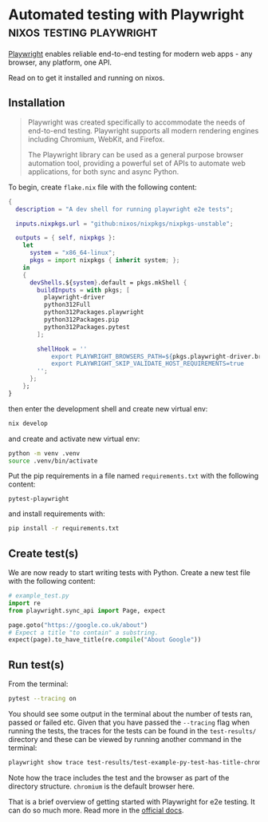 #+hugo_base_dir: ~/development/web/jslmorrison.github.io
#+hugo_section: posts
#+options: author:nil

* Automated testing with Playwright :nixos:testing:playwright:
:PROPERTIES:
:EXPORT_FILE_NAME: playwright
:EXPORT_DATE: 2024-06-18
:END:
[[https://playwright.dev/python/][Playwright]] enables reliable end-to-end testing for modern web apps - any browser, any platform, one API.

Read on to get it installed and running on nixos.
#+hugo: more

** Installation
#+begin_quote
Playwright was created specifically to accommodate the needs of end-to-end testing. Playwright supports all modern rendering engines including Chromium, WebKit, and Firefox.

The Playwright library can be used as a general purpose browser automation tool, providing a powerful set of APIs to automate web applications, for both sync and async Python.
#+end_quote

To begin, create =flake.nix= file with the following content:
#+begin_src nix :noeval :no-expand
{
  description = "A dev shell for running playwright e2e tests";

  inputs.nixpkgs.url = "github:nixos/nixpkgs/nixpkgs-unstable";

  outputs = { self, nixpkgs }:
    let
      system = "x86_64-linux";
      pkgs = import nixpkgs { inherit system; };
    in
    {
      devShells.${system}.default = pkgs.mkShell {
        buildInputs = with pkgs; [
          playwright-driver
          python312Full
          python312Packages.playwright
          python312Packages.pip
          python312Packages.pytest
        ];

        shellHook = ''
            export PLAYWRIGHT_BROWSERS_PATH=${pkgs.playwright-driver.browsers}
            export PLAYWRIGHT_SKIP_VALIDATE_HOST_REQUIREMENTS=true
        '';
      };
    };
}
#+end_src
then enter the development shell and create new virtual env:
#+begin_src bash :no-expand :noeval
nix develop
#+end_src
and create and activate new virtual env:
#+begin_src bash :no-expand :noeval
python -m venv .venv
source .venv/bin/activate
#+end_src

Put the pip requirements in a file named =requirements.txt= with the following content:
#+begin_src text
pytest-playwright
#+end_src
and install requirements with:
#+begin_src bash :no-expand no-eval
pip install -r requirements.txt
#+end_src

** Create test(s)
We are now ready to start writing tests with Python. Create a new test file with the following content:
#+begin_src python :no-expand :noeval
# example_test.py
import re
from playwright.sync_api import Page, expect

page.goto("https://google.co.uk/about")
# Expect a title "to contain" a substring.
expect(page).to_have_title(re.compile("About Google"))
#+end_src

** Run test(s)
From the terminal:
#+begin_src bash :no-expand :noeval
pytest --tracing on
#+end_src

You should see some output in the terminal about the number of tests ran, passed or failed etc. Given that you have passed the =--tracing= flag when running the tests, the traces for the tests can be found in the =test-results/= directory and these can be viewed by running another command in the terminal:
#+begin_src bash :no-expand :noeval
playwright show trace test-results/test-example-py-test-has-title-chromium/trace.zip
#+end_src
Note how the trace includes the test and the browser as part of the directory structure. =chromium= is the default browser here.

That is a brief overview of getting started with Playwright for e2e testing. It can do so much more. Read more in the [[https://playwright.dev/python/docs/writing-tests][official docs]].

